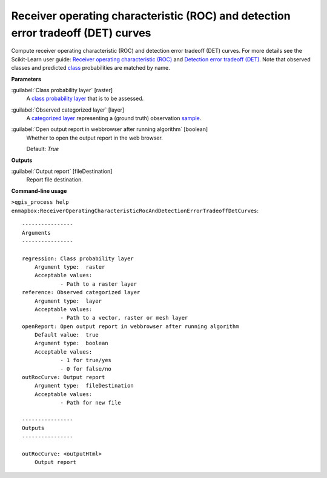.. _Receiver operating characteristic (ROC) and detection error tradeoff (DET) curves:

*********************************************************************************
Receiver operating characteristic (ROC) and detection error tradeoff (DET) curves
*********************************************************************************

Compute receiver operating characteristic (ROC) and detection error tradeoff (DET) curves.
For more details see the Scikit-Learn user guide: `Receiver operating characteristic (ROC) <https://scikit-learn.org/stable/modules/model_evaluation.html#receiver-operating-characteristic-roc>`_ and `Detection error tradeoff (DET) <https://scikit-learn.org/stable/modules/model_evaluation.html#detection-error-tradeoff-det>`_.
Note that observed classes and predicted `class <https://enmap-box.readthedocs.io/en/latest/general/glossary.html#term-class>`_ probabilities are matched by name.

**Parameters**


:guilabel:`Class probability layer` [raster]
    A `class probability layer <https://enmap-box.readthedocs.io/en/latest/general/glossary.html#term-class-probability-layer>`_ that is to be assessed.


:guilabel:`Observed categorized layer` [layer]
    A `categorized layer <https://enmap-box.readthedocs.io/en/latest/general/glossary.html#term-categorized-layer>`_ representing a (ground truth) observation `sample <https://enmap-box.readthedocs.io/en/latest/general/glossary.html#term-sample>`_.


:guilabel:`Open output report in webbrowser after running algorithm` [boolean]
    Whether to open the output report in the web browser.

    Default: *True*

**Outputs**


:guilabel:`Output report` [fileDestination]
    Report file destination.

**Command-line usage**

``>qgis_process help enmapbox:ReceiverOperatingCharacteristicRocAndDetectionErrorTradeoffDetCurves``::

    ----------------
    Arguments
    ----------------
    
    regression: Class probability layer
    	Argument type:	raster
    	Acceptable values:
    		- Path to a raster layer
    reference: Observed categorized layer
    	Argument type:	layer
    	Acceptable values:
    		- Path to a vector, raster or mesh layer
    openReport: Open output report in webbrowser after running algorithm
    	Default value:	true
    	Argument type:	boolean
    	Acceptable values:
    		- 1 for true/yes
    		- 0 for false/no
    outRocCurve: Output report
    	Argument type:	fileDestination
    	Acceptable values:
    		- Path for new file
    
    ----------------
    Outputs
    ----------------
    
    outRocCurve: <outputHtml>
    	Output report
    
    